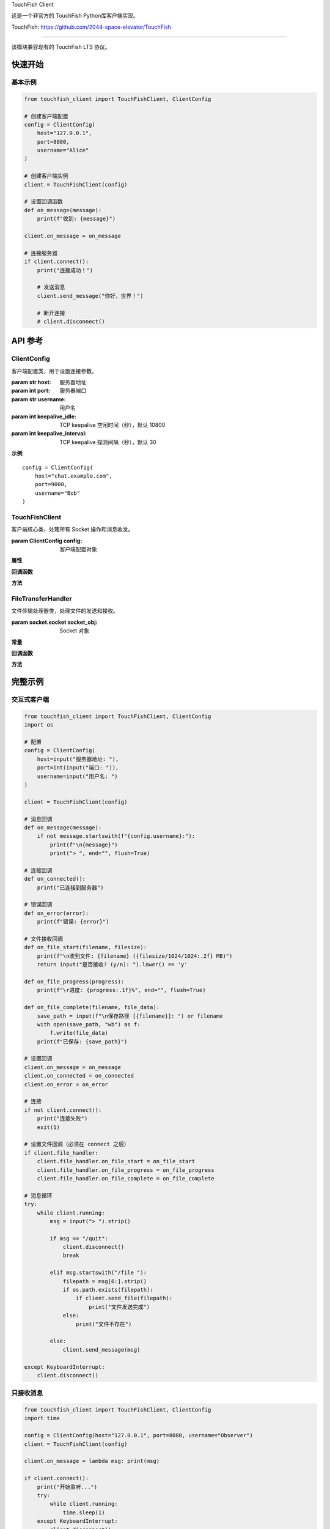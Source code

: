 TouchFish Client 

这是一个非官方的 TouchFish Python库客户端实现。

TouchFish: https://github.com/2044-space-elevator/TouchFish

========================

.. module:: touchfish_client
   :synopsis: TouchFish 客户端模块


该模块兼容现有的 TouchFish LTS 协议。



快速开始
--------

基本示例
~~~~~~~~

.. code-block:: python

    from touchfish_client import TouchFishClient, ClientConfig

    # 创建客户端配置
    config = ClientConfig(
        host="127.0.0.1",
        port=8080,
        username="Alice"
    )

    # 创建客户端实例
    client = TouchFishClient(config)

    # 设置回调函数
    def on_message(message):
        print(f"收到: {message}")

    client.on_message = on_message

    # 连接服务器
    if client.connect():
        print("连接成功！")
        
        # 发送消息
        client.send_message("你好，世界！")
        
        # 断开连接
        # client.disconnect()


API 参考
--------

ClientConfig
~~~~~~~~~~~~

客户端配置类，用于设置连接参数。

.. class:: ClientConfig(host, port, username, keepalive_idle=10800, keepalive_interval=30)

   :param str host: 服务器地址
   :param int port: 服务器端口
   :param str username: 用户名
   :param int keepalive_idle: TCP keepalive 空闲时间（秒），默认 10800
   :param int keepalive_interval: TCP keepalive 探测间隔（秒），默认 30

   **示例**::

       config = ClientConfig(
           host="chat.example.com",
           port=9000,
           username="Bob"
       )


TouchFishClient
~~~~~~~~~~~~~~~

客户端核心类，处理所有 Socket 操作和消息收发。

.. class:: TouchFishClient(config)

   :param ClientConfig config: 客户端配置对象

   **属性**

   .. attribute:: file_handler

      文件传输处理器实例，连接成功后创建
      
      :type: Optional[FileTransferHandler]

   .. attribute:: running

      客户端运行状态标志
      
      :type: bool

   **回调函数**

   .. attribute:: on_message

      收到消息时的回调函数
      
      :type: Optional[Callable[[str], None]]
      :param str message: 收到的消息内容

   .. attribute:: on_connected

      连接成功时的回调函数
      
      :type: Optional[Callable[[], None]]

   .. attribute:: on_disconnected

      断开连接时的回调函数
      
      :type: Optional[Callable[[], None]]

   .. attribute:: on_error

      发生错误时的回调函数
      
      :type: Optional[Callable[[Exception], None]]
      :param Exception error: 异常对象

   **方法**

   .. method:: connect()

      连接到服务器。
      
      :return: 是否连接成功
      :rtype: bool

      该方法会：
      
      1. 创建 socket 连接
      2. 配置 keepalive 参数
      3. 创建文件传输处理器
      4. 发送加入消息
      5. 启动接收线程
      6. 触发 ``on_connected`` 回调

      **示例**::

          if client.connect():
              print("已连接")
          else:
              print("连接失败")

   .. method:: disconnect()

      断开与服务器的连接。

      该方法会：
      
      1. 发送离开消息
      2. 关闭 socket
      3. 停止接收线程
      4. 触发 ``on_disconnected`` 回调

      **示例**::

          client.disconnect()

   .. method:: send_message(message)

      发送文本消息。

      :param str message: 要发送的消息内容

      消息会自动添加用户名前缀和 ``\n`` 结尾。

      **示例**::

          client.send_message("大家好！")
          # 实际发送: "Alice: 大家好！\n"

   .. method:: send_file(filepath)

      发送文件。

      :param str filepath: 文件路径
      :return: 是否发送成功
      :rtype: bool

      **示例**::

          if client.send_file("/path/to/file.txt"):
              print("文件发送成功")


FileTransferHandler
~~~~~~~~~~~~~~~~~~~

文件传输处理器类，处理文件的发送和接收。

.. class:: FileTransferHandler(socket_obj)

   :param socket.socket socket_obj: Socket 对象

   **常量**

   .. attribute:: FILE_START
      :annotation: = "[FILE_START]"

   .. attribute:: FILE_DATA
      :annotation: = "[FILE_DATA]"

   .. attribute:: FILE_END
      :annotation: = "[FILE_END]"

   .. attribute:: CHUNK_SIZE
      :annotation: = 8192

   **回调函数**

   .. attribute:: on_file_start

      收到文件传输开始时的回调
      
      :type: Optional[Callable[[str, int], bool]]
      :param str filename: 文件名
      :param int filesize: 文件大小（字节）
      :return: 是否接受文件
      :rtype: bool

   .. attribute:: on_file_progress

      文件传输进度更新时的回调
      
      :type: Optional[Callable[[float], None]]
      :param float progress: 进度百分比（0-100）

   .. attribute:: on_file_complete

      文件传输完成时的回调
      
      :type: Optional[Callable[[str, bytes], None]]
      :param str filename: 文件名
      :param bytes file_data: 文件数据

   **方法**

   .. method:: send_file(filepath)

      发送文件。

      :param str filepath: 文件路径
      :return: 是否发送成功
      :rtype: bool

      该方法会：
      
      1. 发送 FILE_START 消息（包含文件名和大小）
      2. 分块读取文件并 base64 编码
      3. 发送 FILE_DATA 消息（每块 8192 字节）
      4. 调用 ``on_file_progress`` 回调
      5. 发送 FILE_END 消息

   .. method:: handle_file_message(message)

      处理文件传输消息（内部使用）。

      :param str message: JSON 格式的消息
      :return: 是否为文件消息
      :rtype: bool


完整示例
--------

交互式客户端
~~~~~~~~~~~~

.. code-block:: python

    from touchfish_client import TouchFishClient, ClientConfig
    import os

    # 配置
    config = ClientConfig(
        host=input("服务器地址: "),
        port=int(input("端口: ")),
        username=input("用户名: ")
    )

    client = TouchFishClient(config)

    # 消息回调
    def on_message(message):
        if not message.startswith(f"{config.username}:"):
            print(f"\n{message}")
            print("> ", end="", flush=True)

    # 连接回调
    def on_connected():
        print("已连接到服务器")

    # 错误回调
    def on_error(error):
        print(f"错误: {error}")

    # 文件接收回调
    def on_file_start(filename, filesize):
        print(f"\n收到文件: {filename} ({filesize/1024/1024:.2f} MB)")
        return input("是否接收? (y/n): ").lower() == 'y'

    def on_file_progress(progress):
        print(f"\r进度: {progress:.1f}%", end="", flush=True)

    def on_file_complete(filename, file_data):
        save_path = input(f"\n保存路径 [{filename}]: ") or filename
        with open(save_path, "wb") as f:
            f.write(file_data)
        print(f"已保存: {save_path}")

    # 设置回调
    client.on_message = on_message
    client.on_connected = on_connected
    client.on_error = on_error

    # 连接
    if not client.connect():
        print("连接失败")
        exit(1)

    # 设置文件回调（必须在 connect 之后）
    if client.file_handler:
        client.file_handler.on_file_start = on_file_start
        client.file_handler.on_file_progress = on_file_progress
        client.file_handler.on_file_complete = on_file_complete

    # 消息循环
    try:
        while client.running:
            msg = input("> ").strip()
            
            if msg == "/quit":
                client.disconnect()
                break
            
            elif msg.startswith("/file "):
                filepath = msg[6:].strip()
                if os.path.exists(filepath):
                    if client.send_file(filepath):
                        print("文件发送完成")
                else:
                    print("文件不存在")
            
            else:
                client.send_message(msg)
    
    except KeyboardInterrupt:
        client.disconnect()


只接收消息
~~~~~~~~~~

.. code-block:: python

    from touchfish_client import TouchFishClient, ClientConfig
    import time

    config = ClientConfig(host="127.0.0.1", port=8080, username="Observer")
    client = TouchFishClient(config)

    client.on_message = lambda msg: print(msg)

    if client.connect():
        print("开始监听...")
        try:
            while client.running:
                time.sleep(1)
        except KeyboardInterrupt:
            client.disconnect()


协议说明
--------

发送格式
~~~~~~~~

**文本消息**::

    用户名: 消息内容\n

**加入消息**::

    用户 用户名 加入聊天室。\n

**离开消息**::

    用户 用户名 离开了聊天室。

**文件传输**::

    {"type": "[FILE_START]", "name": "文件名", "size": 字节数}\n
    {"type": "[FILE_DATA]", "data": "base64编码的数据块"}\n
    {"type": "[FILE_END]"}\n

